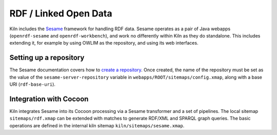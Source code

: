 .. _rdf:

RDF / Linked Open Data
======================

Kiln includes the `Sesame`_ framework for handling RDF data. Sesame
operates as a pair of Java webapps (``openrdf-sesame`` and
``openrdf-workbench``), and work no differently within Kiln as they do
standalone. This includes extending it, for example by using OWLIM as
the repository, and using its web interfaces.

Setting up a repository
-----------------------

The Sesame documentation covers how to `create a repository`_\. Once
created, the name of the repository must be set as the value of the
``sesame-server-repository`` variable in
``webapps/ROOT/sitemaps/config.xmap``, along with a base URI
(``rdf-base-uri``).

Integration with Cocoon
-----------------------

Kiln integrates Sesame into its Cocoon processing via a Sesame
transformer and a set of pipelines. The local sitemap
``sitemaps/rdf.xmap`` can be extended with matches to generate RDF/XML
and SPARQL graph queries. The basic operations are defined in the
internal kiln sitemap ``kiln/sitemaps/sesame.xmap``.


.. _Sesame: http://www.openrdf.org/
.. _create a repository: http://www.openrdf.org/doc/sesame2/users/ch06.html

